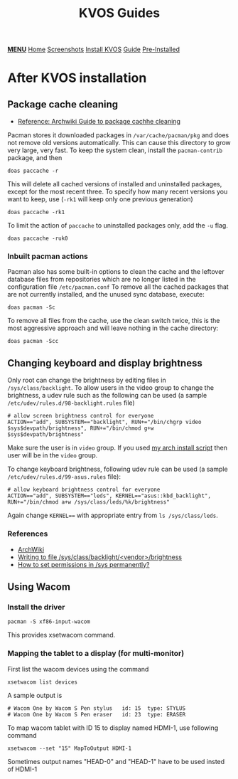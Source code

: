#+title: KVOS Guides
#+HTML_HEAD: <link rel="stylesheet" href="./style.css">
#+HTML_HEAD: <script src="./menu.js"></script>
#+OPTIONS: toc:nil num:nil timestamp:nil html-style:nil title:nil

#+begin_export html
<div class="nav" id="nav">
    <a href="javascript:void(0);" onclick="myFunction()" class="menuicon"><b>MENU</b></a>
    <a href="./index.html">Home</a>
    <a href="./screenshots.html">Screenshots</a>
    <a href="./installation.html">Install KVOS</a>
    <a href="./guide.html" class="current">Guide</a>
    <a href="./software.html">Pre-Installed</a>
</div>
#+end_export

* After KVOS installation
** Package cache cleaning
- [[https://wiki.archlinux.org/title/pacman#Cleaning_the_package_cache][Reference: Archwiki Guide to package cachhe cleaning]]
Pacman stores it downloaded packages in ~/var/cache/pacman/pkg~ and does not remove old versions automatically. This can cause this directory to grow very large, very fast. To keep the system clean, install the ~pacman-contrib~ package, and then
#+begin_src shell
doas paccache -r
#+end_src
This will delete all cached versions of installed and uninstalled packages, except for the most recent three.
To specify how many recent versions you want to keep, use (~-rk1~ will keep only one previous generation)
#+begin_src shell
doas paccache -rk1
#+end_src
To limit the action of ~paccache~ to uninstalled packages only, add the ~-u~ flag.
#+begin_src shell
doas paccache -ruk0
#+end_src
*** Inbuilt pacman actions
Pacman also has some built-in options to clean the cache and the leftover database files from repositories which are no longer listed in the configuration file ~/etc/pacman.conf~
To remove all the cached packages that are not currently installed, and the unused sync database, execute:
#+begin_src shell
doas pacman -Sc
#+end_src
To remove all files from the cache, use the clean switch twice, this is the most aggressive approach and will leave nothing in the cache directory:
#+begin_src shell
doas pacman -Scc
#+end_src
** Changing keyboard and display brightness
Only root can change the brightness by editing files in ~/sys/class/backlight~. To allow users in the video group to change the brightness, a udev rule such as the following can be used (a sample ~/etc/udev/rules.d/98-backlight.rules~ file)
#+begin_src shell
# allow screen brightness control for everyone
ACTION=="add", SUBSYSTEM=="backlight", RUN+="/bin/chgrp video $sys$devpath/brightness", RUN+="/bin/chmod g+w $sys$devpath/brightness"
#+end_src
Make sure the user is in ~video~ group. If you used [[file:static/scripts/configuration-script.sh][my arch install script]] then user will be in the ~video~ group.

To change keyboard brightness, following udev rule can be used (a sample ~/etc/udev/rules.d/99-asus.rules~ file):
#+begin_src shell
# allow keyboard brightness control for everyone
ACTION=="add", SUBSYSTEM=="leds", KERNEL=="asus::kbd_backlight", RUN+="/bin/chmod a+w /sys/class/leds/%k/brightness"
#+end_src
Again change ~KERNEL==~ with appropriate entry from ~ls /sys/class/leds~.

*** References
- [[https://wiki.archlinux.org/title/backlight#ACPI][ArchWiki]]
- [[https://superuser.com/a/1393488][Writing to file /sys/class/backlight/<vendor>/brightness]]
- [[https://unix.stackexchange.com/a/593121][How to set permissions in /sys permanently?]]

** Using Wacom
*** Install the driver
#+begin_src shell
pacman -S xf86-input-wacom
#+end_src
This provides xsetwacom command.
*** Mapping the tablet to a display (for multi-monitor)
First list the wacom devices using the command
#+begin_src shell
xsetwacom list devices
#+end_src
A sample output is
#+begin_src
# Wacom One by Wacom S Pen stylus 	id: 15	type: STYLUS
# Wacom One by Wacom S Pen eraser 	id: 23	type: ERASER
#+end_src
To map wacom tablet with ID 15 to display named HDMI-1, use following command
#+begin_src shell
xsetwacom --set "15" MapToOutput HDMI-1
#+end_src
Sometimes output names "HEAD-0" and "HEAD-1" have to be used insted of HDMI-1

